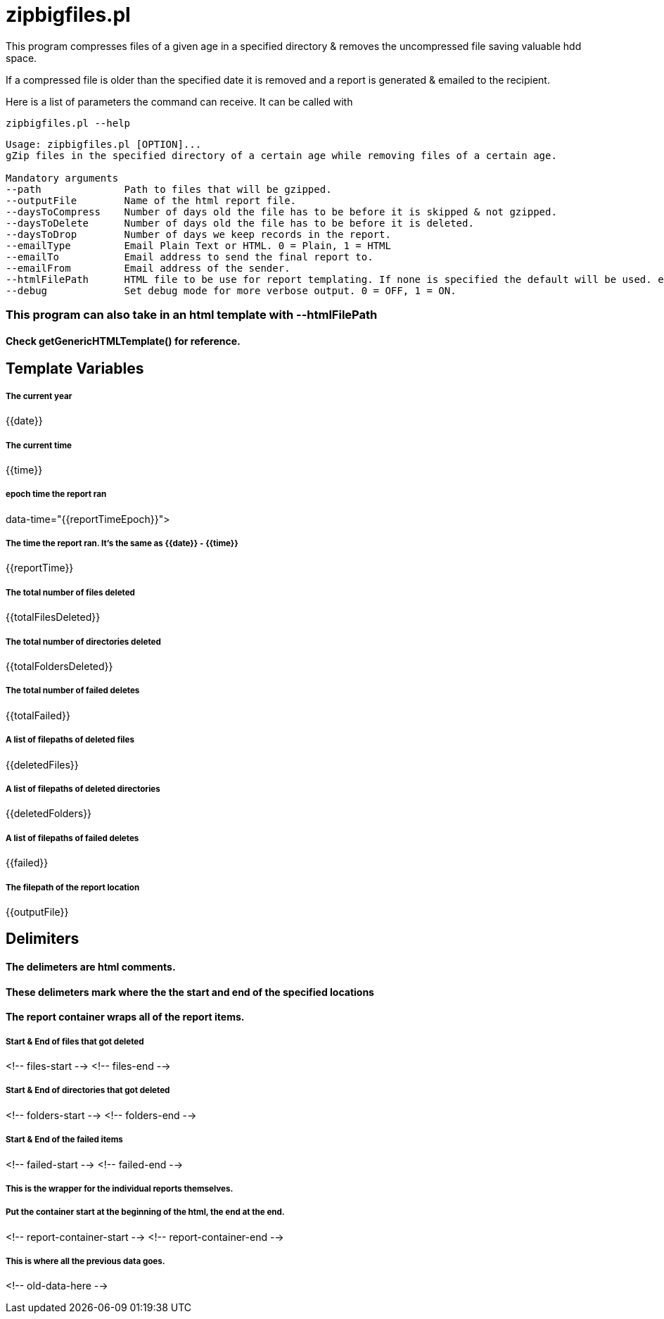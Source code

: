 # zipbigfiles.pl

This program compresses files of a given age in a specified directory & removes the uncompressed file saving valuable hdd space.

If a compressed file is older than the specified date it is removed and a report is generated & emailed to the recipient.

Here is a list of parameters the command can receive. It can be called with

    zipbigfiles.pl --help
```
Usage: zipbigfiles.pl [OPTION]...
gZip files in the specified directory of a certain age while removing files of a certain age.

Mandatory arguments
--path              Path to files that will be gzipped.
--outputFile        Name of the html report file.
--daysToCompress    Number of days old the file has to be before it is skipped & not gzipped.
--daysToDelete      Number of days old the file has to be before it is deleted.
--daysToDrop        Number of days we keep records in the report.
--emailType         Email Plain Text or HTML. 0 = Plain, 1 = HTML
--emailTo           Email address to send the final report to.
--emailFrom         Email address of the sender.
--htmlFilePath      HTML file to be use for report templating. If none is specified the default will be used. ex: ./index.html
--debug             Set debug mode for more verbose output. 0 = OFF, 1 = ON.
```

### This program can also take in an html template with --htmlFilePath
#### Check getGenericHTMLTemplate() for reference.

## Template Variables

##### The current year
{{date}}

##### The current time
{{time}}

##### epoch time the report ran
data-time="{{reportTimeEpoch}}">

##### The time the report ran. It's the same as {{date}} - {{time}}
{{reportTime}}

##### The total number of files deleted
{{totalFilesDeleted}}

##### The total number of directories deleted
{{totalFoldersDeleted}}

##### The total number of failed deletes
{{totalFailed}}

##### A list of filepaths of deleted files
{{deletedFiles}}

##### A list of filepaths of deleted directories
{{deletedFolders}}

##### A list of filepaths of failed deletes
{{failed}}

##### The filepath of the report location
{{outputFile}}

## Delimiters
#### The delimeters are html comments.
#### These delimeters mark where the the start and end of the specified locations
#### The report container wraps all of the report items.

##### Start & End of files that got deleted
<!-- files-start  -->
<!-- files-end -->

##### Start & End of directories that got deleted
<!-- folders-start -->
<!-- folders-end -->

##### Start & End of the failed items
<!-- failed-start -->
<!-- failed-end -->

##### This is the wrapper for the individual reports themselves.
##### Put the container start at the beginning of the html, the end at the end.
<!-- report-container-start -->
<!-- report-container-end -->

##### This is where all the previous data goes.
<!-- old-data-here -->



